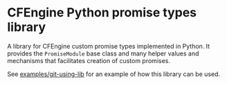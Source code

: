 * CFEngine Python promise types library

A library for CFEngine custom promise types implemented in Python. It provides
the =PromiseModule= base class and many helper values and mechanisms that
facilitates creation of custom promises.

See [[https://github.com/cfengine/modules/blob/master/examples/git-using-lib/git_using_lib.py][examples/git-using-lib]] for an example of how this library can be used.
